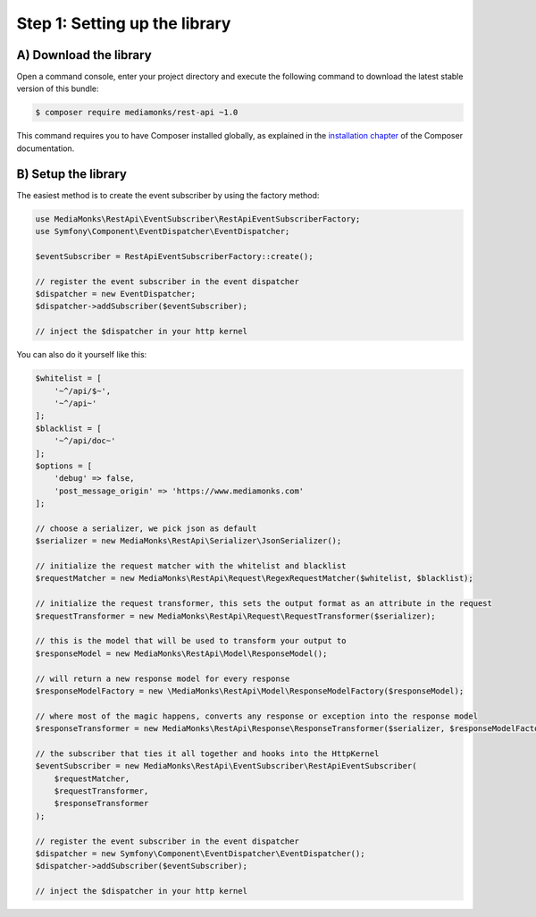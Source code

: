 Step 1: Setting up the library
==============================

A) Download the library
-----------------------

Open a command console, enter your project directory and execute the
following command to download the latest stable version of this bundle:

.. code-block:: bash

    $ composer require mediamonks/rest-api ~1.0

This command requires you to have Composer installed globally, as explained
in the `installation chapter`_ of the Composer documentation.

B) Setup the library
--------------------

The easiest method is to create the event subscriber by using the factory method:

.. code-block:: php

    use MediaMonks\RestApi\EventSubscriber\RestApiEventSubscriberFactory;
    use Symfony\Component\EventDispatcher\EventDispatcher;

    $eventSubscriber = RestApiEventSubscriberFactory::create();

    // register the event subscriber in the event dispatcher
    $dispatcher = new EventDispatcher;
    $dispatcher->addSubscriber($eventSubscriber);

    // inject the $dispatcher in your http kernel

You can also do it yourself like this:

.. code-block:: php

    $whitelist = [
        '~^/api/$~',
        '~^/api~'
    ];
    $blacklist = [
        '~^/api/doc~'
    ];
    $options = [
        'debug' => false,
        'post_message_origin' => 'https://www.mediamonks.com'
    ];

    // choose a serializer, we pick json as default
    $serializer = new MediaMonks\RestApi\Serializer\JsonSerializer();

    // initialize the request matcher with the whitelist and blacklist
    $requestMatcher = new MediaMonks\RestApi\Request\RegexRequestMatcher($whitelist, $blacklist);

    // initialize the request transformer, this sets the output format as an attribute in the request
    $requestTransformer = new MediaMonks\RestApi\Request\RequestTransformer($serializer);

    // this is the model that will be used to transform your output to
    $responseModel = new MediaMonks\RestApi\Model\ResponseModel();

    // will return a new response model for every response
    $responseModelFactory = new \MediaMonks\RestApi\Model\ResponseModelFactory($responseModel);

    // where most of the magic happens, converts any response or exception into the response model
    $responseTransformer = new MediaMonks\RestApi\Response\ResponseTransformer($serializer, $responseModelFactory, $options);

    // the subscriber that ties it all together and hooks into the HttpKernel
    $eventSubscriber = new MediaMonks\RestApi\EventSubscriber\RestApiEventSubscriber(
        $requestMatcher,
        $requestTransformer,
        $responseTransformer
    );

    // register the event subscriber in the event dispatcher
    $dispatcher = new Symfony\Component\EventDispatcher\EventDispatcher();
    $dispatcher->addSubscriber($eventSubscriber);

    // inject the $dispatcher in your http kernel

.. _`installation chapter`: https://getcomposer.org/doc/00-intro.md
